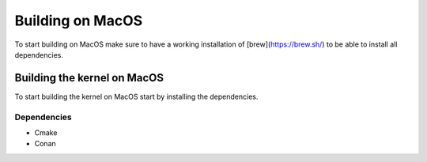 .. _Macos guide:

Building on MacOS
=================

To start building on MacOS make sure to have a working installation of [brew](https://brew.sh/) to be able to install all dependencies.

Building the kernel on MacOS
~~~~~~~~~~~~~~~~~~~~~~~~~~~~

To start building the kernel on MacOS start by installing the dependencies.

Dependencies
------------

- Cmake
- Conan
